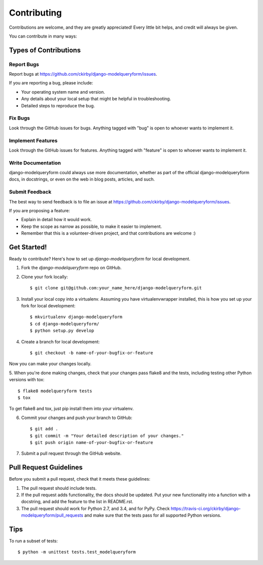 ============
Contributing
============

Contributions are welcome, and they are greatly appreciated! Every
little bit helps, and credit will always be given. 

You can contribute in many ways:

Types of Contributions
----------------------

Report Bugs
~~~~~~~~~~~

Report bugs at https://github.com/ckirby/django-modelqueryform/issues.

If you are reporting a bug, please include:

* Your operating system name and version.
* Any details about your local setup that might be helpful in troubleshooting.
* Detailed steps to reproduce the bug.

Fix Bugs
~~~~~~~~

Look through the GitHub issues for bugs. Anything tagged with "bug"
is open to whoever wants to implement it.

Implement Features
~~~~~~~~~~~~~~~~~~

Look through the GitHub issues for features. Anything tagged with "feature"
is open to whoever wants to implement it.

Write Documentation
~~~~~~~~~~~~~~~~~~~

django-modelqueryform could always use more documentation, whether as part of the 
official django-modelqueryform docs, in docstrings, or even on the web in blog posts,
articles, and such.

Submit Feedback
~~~~~~~~~~~~~~~

The best way to send feedback is to file an issue at https://github.com/ckirby/django-modelqueryform/issues.

If you are proposing a feature:

* Explain in detail how it would work.
* Keep the scope as narrow as possible, to make it easier to implement.
* Remember that this is a volunteer-driven project, and that contributions
  are welcome :)

Get Started!
------------

Ready to contribute? Here's how to set up `django-modelqueryform` for local development.

1. Fork the `django-modelqueryform` repo on GitHub.
2. Clone your fork locally::

    $ git clone git@github.com:your_name_here/django-modelqueryform.git

3. Install your local copy into a virtualenv. Assuming you have virtualenvwrapper installed, this is how you set up your fork for local development::

    $ mkvirtualenv django-modelqueryform
    $ cd django-modelqueryform/
    $ python setup.py develop

4. Create a branch for local development::

    $ git checkout -b name-of-your-bugfix-or-feature

Now you can make your changes locally.

5. When you're done making changes, check that your changes pass flake8 and the
tests, including testing other Python versions with tox::

    $ flake8 modelqueryform tests
    $ tox

To get flake8 and tox, just pip install them into your virtualenv. 

6. Commit your changes and push your branch to GitHub::

    $ git add .
    $ git commit -m "Your detailed description of your changes."
    $ git push origin name-of-your-bugfix-or-feature

7. Submit a pull request through the GitHub website.

Pull Request Guidelines
-----------------------

Before you submit a pull request, check that it meets these guidelines:

1. The pull request should include tests.
2. If the pull request adds functionality, the docs should be updated. Put
   your new functionality into a function with a docstring, and add the
   feature to the list in README.rst.
3. The pull request should work for Python  2.7, and 3.4, and for PyPy. Check
   https://travis-ci.org/ckirby/django-modelqueryform/pull_requests
   and make sure that the tests pass for all supported Python versions.

Tips
----

To run a subset of tests::

    $ python -m unittest tests.test_modelqueryform
